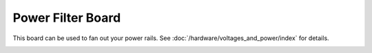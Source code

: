 Power Filter Board
==================

This board can be used to fan out your power rails.
See :doc:`/hardware/voltages_and_power/index` for details.

.. image:: /hardware/images/fast-power-filter-board.png
